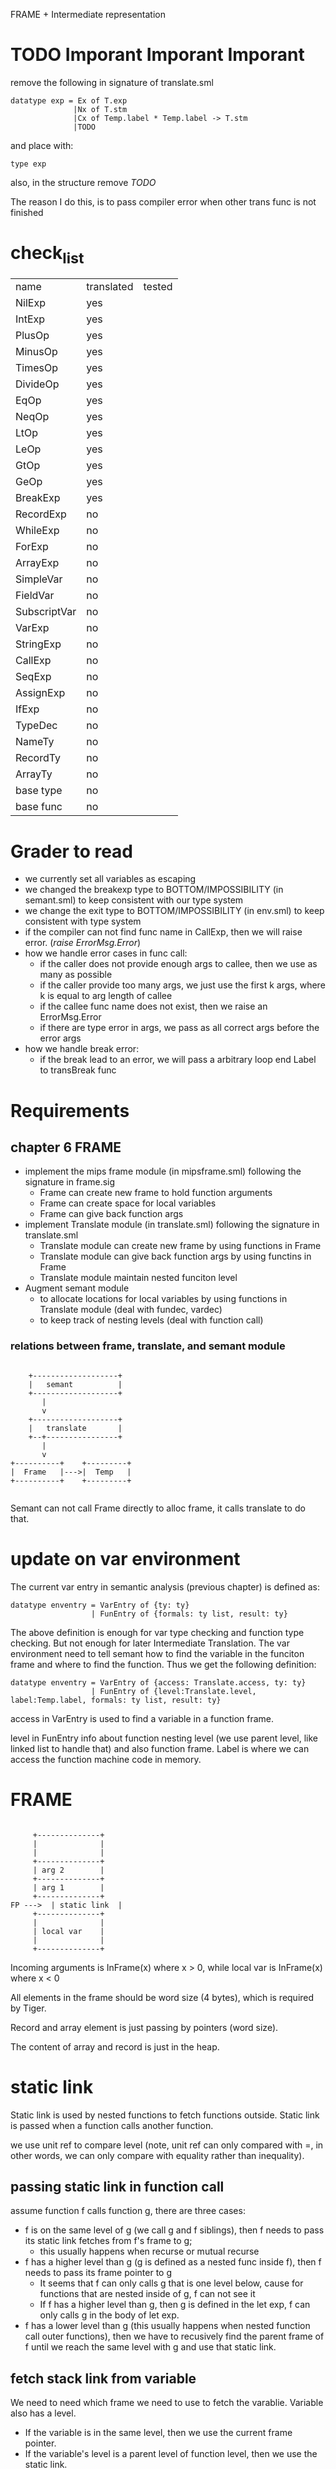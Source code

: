 #+TITLE Semantic Analysis
#+DATE <2023-02-13 Mon 15:21>
#+TODO: TODO INPROCESS UNSURE DONE

FRAME + Intermediate representation

* TODO Imporant Imporant Imporant
remove the following in signature of translate.sml
#+BEGIN_SRC
datatype exp = Ex of T.exp
              |Nx of T.stm
              |Cx of Temp.label * Temp.label -> T.stm
              |TODO
#+END_SRC

and place with:
#+BEGIN_SRC
type exp
#+END_SRC

also, in the structure remove /TODO/

The reason I do this, is to pass compiler error when other trans func is not finished


* check_list
| name         | translated | tested |
| NilExp       | yes        |        |
| IntExp       | yes        |        |
| PlusOp       | yes        |        |
| MinusOp      | yes        |        |
| TimesOp      | yes        |        |
| DivideOp     | yes        |        |
| EqOp         | yes        |        |
| NeqOp        | yes        |        |
| LtOp         | yes        |        |
| LeOp         | yes        |        |
| GtOp         | yes        |        |
| GeOp         | yes        |        |
| BreakExp     | yes        |        |
| RecordExp    | no         |        |
| WhileExp     | no         |        |
| ForExp       | no         |        |
| ArrayExp     | no         |        |
| SimpleVar    | no         |        |
| FieldVar     | no         |        |
| SubscriptVar | no         |        |
| VarExp       | no         |        |
| StringExp    | no         |        |
| CallExp      | no         |        |
| SeqExp       | no         |        |
| AssignExp    | no         |        |
| IfExp        | no         |        |
| TypeDec      | no         |        |
| NameTy       | no         |        |
| RecordTy     | no         |        |
| ArrayTy      | no         |        |
| base type    | no         |        |
| base func    | no         |        |



* Grader to read

+ we currently set all variables as escaping
+ we changed the breakexp type to BOTTOM/IMPOSSIBILITY (in semant.sml) to keep consistent with our type system
+ we change the exit type to BOTTOM/IMPOSSIBILITY (in env.sml) to keep consistent  with type system
+ if the compiler can not find func name in CallExp, then we will raise error. (/raise ErrorMsg.Error/)
+ how we handle error cases in func call:
  - if the caller does not provide enough args to callee, then we use as many as possible
  - if the caller provide too many args, we just use the first k args, where k is equal to arg length of callee
  - if the callee func name does not exist, then we raise an ErrorMsg.Error
  - if there are type error in args, we pass as all correct args before the error args
+ how we handle break error:
  - if the break lead to an error, we will pass a arbitrary loop end Label to transBreak func

* Requirements

** chapter 6 FRAME

+ implement the mips frame module (in mipsframe.sml) following the signature in frame.sig
  - Frame can create new frame to hold function arguments
  - Frame can create space for local variables
  - Frame can give back function args

+ implement Translate module (in translate.sml) following the signature in translate.sml
  - Translate module can create new frame by using functions in Frame
  - Translate module can give back function args by using functins in Frame
  - Translate module maintain nested funciton level

+ Augment semant module
  - to allocate locations for local variables by using functions in Translate module (deal with fundec, vardec)
  - to keep track of nesting levels (deal with function call)

*** relations between frame, translate, and semant module

#+BEGIN_SRC

     +-------------------+
     |   semant          |
     +-------------------+
        |
        v
     +-------------------+
     |   translate       |
     +--+----------------+
        |
        v
 +----------+    +---------+
 |  Frame   |--->|  Temp   |
 +----------+    +---------+

#+END_SRC

Semant can not call Frame directly to alloc frame, it calls translate to do that.



* update on var environment

The current var entry in semantic analysis (previous chapter) is defined as:
#+BEGIN_SRC
datatype enventry = VarEntry of {ty: ty}
                  | FunEntry of {formals: ty list, result: ty}
#+END_SRC

The above definition is enough for var type checking and function type checking. But not enough for later Intermediate Translation. The var environment need to tell semant how to find the variable in the funciton frame and where to find the function. Thus we get the following definition:

#+BEGIN_SRC
datatype enventry = VarEntry of {access: Translate.access, ty: ty}
                  | FunEntry of {level:Translate.level, label:Temp.label, formals: ty list, result: ty}
#+END_SRC

access in VarEntry is used to find a variable in a function frame.

level in FunEntry info about function nesting level (we use parent level, like linked list to handle that) and also function frame. Label is where we can access the function machine code in memory.

* FRAME
#+BEGIN_SRC

	 +--------------+
	 |              |
	 |              |
	 +--------------+
	 | arg 2        |
	 +--------------+
	 | arg 1        |
	 +--------------+
FP --->	 | static link  |
	 +--------------+
	 |              |
	 | local var    |
	 |              |
	 +--------------+
#+END_SRC

Incoming arguments is InFrame(x) where x > 0, while local var is InFrame(x) where x < 0

All elements in the frame should be word size (4 bytes), which is required by Tiger.

Record and array element is just passing by pointers (word size).

The content of array and record is just in the heap.






















* static link
Static link is used by nested functions to fetch functions outside. Static link is passed when a function calls another function.

we use unit ref to compare level (note, unit ref can only compared with =, in other words, we can only compare with equality rather than inequality).


** passing static link in function call
assume function f calls function g, there are three cases:
+ f is on the same level of g (we call g and f siblings), then f needs to pass its static link fetches from f's frame to g;
  - this usually happens when recurse or mutual recurse
+ f has a higher level than g (g is defined as a nested func inside f), then f needs to pass its frame pointer to g
  - It seems that f can only calls g that is one level below, cause for functions that are nested inside of g, f can not see it
  - If f has a higher level than g, then g is defined in the let exp, f can only calls g in the body of let exp.
+ f has a lower level than g (this usually happens when nested function call outer functions), then we have to recusively find the parent frame of f until we reach the same level with g and use that static link.

** fetch stack link from variable

We need to need which frame we need to use to fetch the varablie. Variable also has a level.

+ If the variable is in the same level, then we use the current frame pointer.
+ If the variable's level is a parent level of function level, then we use the static link.
+ Otherwise, we recursively find the fucntion whose parent level is the same as the variable's level.



* TODO

** TODO Later view shift

See also pages 168 and 261 for more discussion of the view shift






** TODO Later Caculating escapes

Currently, we regarding every variables/arguments as escaping. Later on, we will implement what is described in page 138.

** TODO fun name and var name have the same name (need to check)
** TODO fun name and var name have the same name (need to check)


